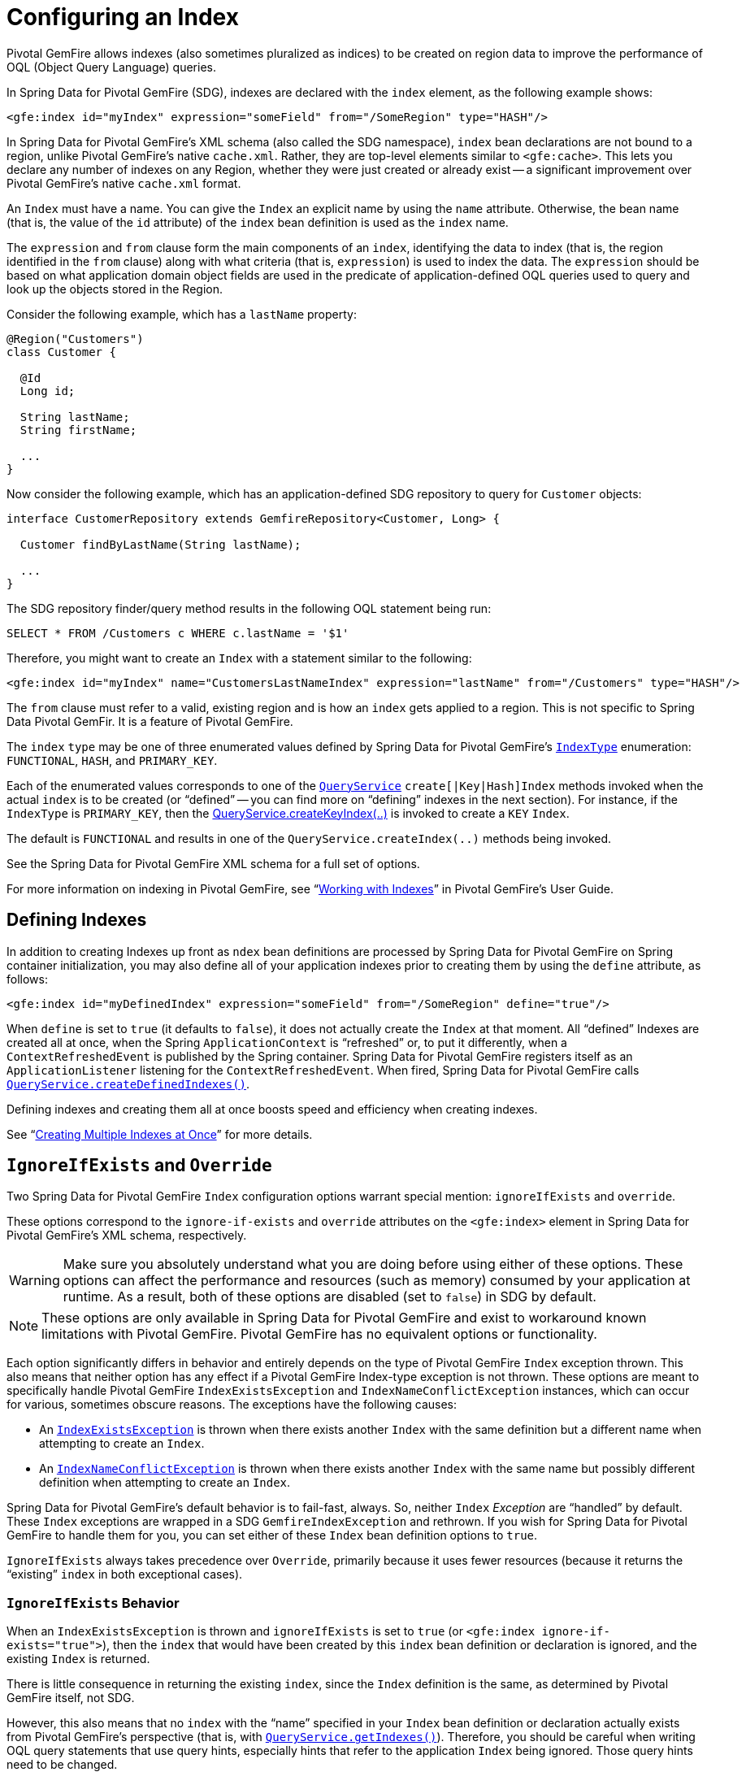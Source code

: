 [[bootstrap:indexing]]
= Configuring an Index

Pivotal GemFire allows indexes (also sometimes pluralized as indices) to be created on region data to improve the performance of OQL (Object Query Language) queries.

In Spring Data for Pivotal GemFire (SDG), indexes are declared with the `index` element, as the following example shows:

[source,xml]
----
<gfe:index id="myIndex" expression="someField" from="/SomeRegion" type="HASH"/>
----

In Spring Data for Pivotal GemFire's XML schema (also called the SDG namespace), `index` bean declarations are not bound to a region,
unlike Pivotal GemFire's native `cache.xml`. Rather, they are top-level elements similar to `&lt;gfe:cache&gt;`. This lets
you declare any number of indexes on any Region, whether they were just created or already exist -- a
significant improvement over Pivotal GemFire's native `cache.xml` format.

An `Index` must have a name.  You can give the `Index` an explicit name by using the `name` attribute.
Otherwise, the bean name (that is, the value of the `id` attribute) of the `index` bean definition is used as
the `index` name.

The `expression` and `from` clause form the main components of an `index`, identifying the data to index
(that is, the region identified in the `from` clause) along with what criteria (that is, `expression`) is used
to index the data. The `expression` should be based on what application domain object fields are used
in the predicate of application-defined OQL queries used to query and look up the objects stored
in the Region.

Consider the following example, which has a `lastName` property:

[source,java]
----
@Region("Customers")
class Customer {

  @Id
  Long id;

  String lastName;
  String firstName;

  ...
}
----

Now consider the following example, which has an application-defined SDG repository to query for `Customer` objects:

[source,java]
----
interface CustomerRepository extends GemfireRepository<Customer, Long> {

  Customer findByLastName(String lastName);

  ...
}
----

The SDG repository finder/query method results in the following OQL statement being run:

[source,java]
----
SELECT * FROM /Customers c WHERE c.lastName = '$1'
----

Therefore, you might want to create an `Index` with a statement similar to the following:

[source,xml]
----
<gfe:index id="myIndex" name="CustomersLastNameIndex" expression="lastName" from="/Customers" type="HASH"/>
----

The `from` clause must refer to a valid, existing region and is how an `index` gets applied to a region.
This is not specific to Spring Data Pivotal GemFir. It is a feature of Pivotal GemFire.

The `index` `type` may be one of three enumerated values defined by Spring Data for Pivotal GemFire's
http://docs.spring.io/spring-data-gemfire/docs/current/api/org/springframework/data/gemfire/IndexType.html[`IndexType`]
enumeration: `FUNCTIONAL`, `HASH`, and `PRIMARY_KEY`.

Each of the enumerated values corresponds to one of the http://gemfire-90-javadocs.docs.pivotal.io/org/apache/geode/cache/query/QueryService.html[`QueryService`]
`create[|Key|Hash]Index` methods invoked when the actual `index` is to be created (or "`defined`" -- you can find more on "`defining`"
indexes in the next section). For instance, if the `IndexType` is `PRIMARY_KEY`, then the
http://gemfire-90-javadocs.docs.pivotal.io/org/apache/geode/cache/query/QueryService.html#createKeyIndex-java.lang.String-java.lang.String-java.lang.String-[QueryService.createKeyIndex(..)]
is invoked to create a `KEY` `Index`.

The default is `FUNCTIONAL` and results in one of the `QueryService.createIndex(..)` methods
being invoked.

See the Spring Data for Pivotal GemFire XML schema for a full set of options.

For more information on indexing in Pivotal GemFire, see "`http://gemfire90.docs.pivotal.io/geode/developing/query_index/query_index.html[Working with Indexes]`"
in Pivotal GemFire's User Guide.

== Defining Indexes

In addition to creating Indexes up front as `ndex` bean definitions are processed by Spring Data for Pivotal GemFire
on Spring container initialization, you may also define all of your application indexes prior to creating
them by using the `define` attribute, as follows:

[source,xml]
----
<gfe:index id="myDefinedIndex" expression="someField" from="/SomeRegion" define="true"/>
----

When `define` is set to `true` (it defaults to `false`), it does not actually create the `Index` at that moment.
All "`defined`" Indexes are created all at once, when the Spring `ApplicationContext` is "`refreshed`" or, to put it differently,
when a `ContextRefreshedEvent` is published by the Spring container.  Spring Data for Pivotal GemFire registers itself as
an `ApplicationListener` listening for the `ContextRefreshedEvent`. When fired, Spring Data for Pivotal GemFire calls
http://gemfire-90-javadocs.docs.pivotal.io/org/apache/geode/cache/query/QueryService.html#createDefinedIndexes[`QueryService.createDefinedIndexes()`].

Defining indexes and creating them all at once boosts speed and efficiency when creating indexes.

See "`http://gemfire90.docs.pivotal.io/geode/developing/query_index/create_multiple_indexes.html[Creating Multiple Indexes at Once]`"
for more details.

== `IgnoreIfExists` and `Override`

Two Spring Data for Pivotal GemFire `Index` configuration options warrant special mention: `ignoreIfExists` and `override`.

These options correspond to the `ignore-if-exists` and `override` attributes on the `&lt;gfe:index&gt;` element
in Spring Data for Pivotal GemFire's XML schema, respectively.

WARNING: Make sure you absolutely understand what you are doing before using either of these options. These options can
affect the performance and resources (such as memory) consumed by your application at runtime. As a result, both of
these options are disabled (set to `false`) in SDG by default.

NOTE: These options are only available in Spring Data for Pivotal GemFire and exist to workaround known limitations
with Pivotal GemFire. Pivotal GemFire has no equivalent options or functionality.

Each option significantly differs in behavior and entirely depends on the type of Pivotal GemFire `Index` exception thrown.
This also means that neither option has any effect if a Pivotal GemFire Index-type exception is not thrown. These options
are meant to specifically handle Pivotal GemFire `IndexExistsException` and `IndexNameConflictException` instances, which can occur
for various, sometimes obscure reasons. The exceptions have the following causes:

* An http://gemfire-90-javadocs.docs.pivotal.io/org/apache/geode/cache/query/IndexExistsException.html[`IndexExistsException`]
is thrown when there exists another `Index` with the same definition but a different name when attempting to
create an `Index`.

* An http://gemfire-90-javadocs.docs.pivotal.io/org/apache/geode/cache/query/IndexNameConflictException.html[`IndexNameConflictException`]
is thrown when there exists another `Index` with the same name but possibly different definition when attempting to
create an `Index`.

Spring Data for Pivotal GemFire's default behavior is to fail-fast, always.  So, neither `Index` _Exception_ are "`handled`"
by default. These `Index` exceptions are wrapped in a SDG `GemfireIndexException` and rethrown. If you wish
for Spring Data for Pivotal GemFire to handle them for you, you can set either of these `Index` bean definition options to `true`.

`IgnoreIfExists` always takes precedence over `Override`, primarily because it uses fewer resources (because it returns
the "`existing`" `index` in both exceptional cases).

=== `IgnoreIfExists` Behavior

When an `IndexExistsException` is thrown and `ignoreIfExists` is set to `true` (or `&lt;gfe:index ignore-if-exists="true"&gt;`),
then the `index` that would have been created by this `index` bean definition or declaration is ignored,
and the existing `Index` is returned.

There is little consequence in returning the existing `index`, since the `Index` definition is the same,
as determined by Pivotal GemFire itself, not SDG.

However, this also means that no `index` with the "`name`" specified in your `Index` bean definition or declaration
actually exists from Pivotal GemFire's perspective (that is, with
http://gemfire-90-javadocs.docs.pivotal.io/org/apache/geode/cache/query/QueryService.html#getIndexes[`QueryService.getIndexes()`]).
Therefore, you should be careful when writing OQL query statements that use query hints, especially hints that refer
to the application `Index` being ignored. Those query hints need to be changed.

When an `IndexNameConflictException` is thrown and `ignoreIfExists` is set to `true` (or `&lt;gfe:index ignore-if-exists="true"&gt;`),
the `index` that would have been created by this `index` bean definition or declaration is also ignored,
and the "existing" Index is returned, as when an `IndexExistsException` is thrown.

However, there is more risk in returning the existing `index` and ignoring the application's definition
of the `Index` when an `IndexNameConflictException` is thrown. For a `IndexNameConflictException`, while the names
of the conflicting indexes are the same, the definitions could be different. This situation could have
implications for OQL queries specific to the application, where you would presume the indexes were defined specifically
with the application data access patterns and queries in mind. However, if like-named indexes differ in definition,
this might not be the case. Consequently, you should verify your index names.

NOTE: SDG makes a best effort to inform the user when the `Index` being ignored is significantly different
in its definition from the existing `Index`. However, in order for SDG to accomplish this, it must be able to find
the existing `Index`, which is looked up by using the Pivotal GemFire API (the only means available).


=== `Override` Behavior

When an `IndexExistsException` is thrown and `override` is set to `true` (or `&lt;gfe:index override="true"&gt;`),
the `Index` is effectively renamed.  Remember, `IndexExistsExceptions` are thrown when multiple indexes exist that
have the same definition but different names.

Spring Data for Pivotal GemFire can only accomplish this by using Pivotal GemFire's API, by first removing the existing `Index`
and then recreating the `index` with the new name. It is possible that either the remove or subsequent
create invocation could fail. There is no way to execute both actions atomically and rollback this joint operation
if either fails.

However, if it succeeds, then you have the same problem as before with the `ignoreIfExists` option. Any existing OQL
query statement using query hints that refer to the old `Index` by name must be changed.

When an `IndexNameConflictException` is thrown and `override` is set to `true` (or `&lt;gfe:index override="true"&gt;`),
the existing `Index` can potentially be re-defined. We say "`potentially`" because it is possible for the
like-named, existing `Index` to have exactly the same definition and name when an `IndexNameConflictException`
is thrown.

If so, SDG is smart and returns the existing Index as is, even on `override`. There is no harm in this behavior,
since both the name and the definition are exactly the same. Of course, SDG can only accomplish this when
SDG is able to find the existing `Index`, which is dependent on Pivotal GemFire's APIs. If it cannot be found,
nothing happens and a SDG `GemfireIndexException` is thrown that wraps the `IndexNameConflictException`.

However, when the definition of the existing `Index` is different, SDG attempts to re-create the `Index` by
using the `Index` definition specified in the `Index` bean definition or declaration. Make sure this is what you want
and make sure the `Index` definition matches your expectations and application requirements.

=== How Does `IndexNameConflictExceptions` Actually Happen?

It is probably not all that uncommon for `IndexExistsExceptions` to be thrown, especially when
multiple configuration sources are used to configure Pivotal GemFire (Spring Data for Pivotal GemFire, Pivotal GemFire Cluster Config,
Pivotal GemFire native `cache.xml`, the API, and so on). You should definitely prefer one configuration method
and stick with it.

However, when does an `IndexNameConflictException` get thrown?

One particular case is an `Index` defined on a `PARTITION` region (PR). When an `Index` is defined on
a `PARTITION` region (for example, `X`), Pivotal GemFire distributes the `Index` definition (and name) to other peer members
in the cluster that also host the same `PARTITION` region (that is, "X"). The distribution of this `Index` definition
to and subsequent creation of this `Index` by peer members on a need-to-know basis (that is, those hosting the same PR)
is performed asynchronously.

During this window of time, it is possible that these pending PR `Indexes` cannot be identified by Pivotal GemFire --
such as with a call to http://gemfire-90-javadocs.docs.pivotal.io/org/apache/geode/cache/query/QueryService.html#getIndexes[`QueryService.getIndexes()`]
with http://gemfire-90-javadocs.docs.pivotal.io/org/apache/geode/cache/query/QueryService.html#getIndexes-org.apache.geode.cache.Region[`QueryService.getIndexes(:Region)`],
or even with http://gemfire-90-javadocs.docs.pivotal.io/org/apache/geode/cache/query/QueryService.html#getIndex-org.apache.geode.cache.Region-java.lang.String[`QueryService.getIndex(:Region, indexName:String)`].

As a result, the only way for SDG or other Pivotal GemFire cache client applications (not involving Spring) to know for sure
is to attempt to create the `Index`. If it fails with either an `IndexNameConflictException`
or even an `IndexExistsException`, the application knows there is a problem. This is because the `QueryService` `Index` creation waits on
pending `Index` definitions, whereas the other Pivotal GemFire API calls do not.

In any case, SDG makes a best effort and attempts to inform you what has happened or is happening and tell you
the corrective action. Given that all Pivotal GemFire `QueryService.createIndex(..)` methods are synchronous, blocking operations,
the state of Pivotal GemFire should be consistent and accessible after either of these index-type exceptions are thrown.
Consequently, SDG can inspect the state of the system and act accordingly, based on your configuration.

In all other cases, SDG embraces a fail-fast strategy.
